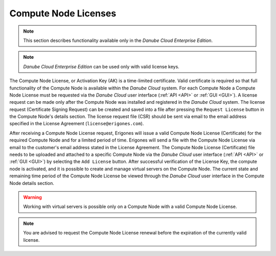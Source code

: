 .. _node_license:

Compute Node Licenses
*********************

.. note:: This section describes functionality available only in the *Danube Cloud Enterprise Edition*.

.. note:: *Danube Cloud Enterprise Edition* can be used only with valid license keys.

The Compute Node License, or Activation Key (AK) is a time-limited certificate. Valid certificate is required so that full functionality of the Compute Node is available within the *Danube Cloud* system. For each Compute Node a Compute Node License must be requested via the *Danube Cloud* user interface (:ref:`API <API>` or :ref:`GUI <GUI>`). A license request can be made only after the Compute Node was installed and registered in the *Danube Cloud* system. The license request (Certificate Signing Request) can be created and saved into a file after pressing the ``Request License`` button in the Compute Node's details section. The license request file (CSR) should be sent via email to the email address specified in the License Agreement (``license@erigones.com``).

After receiving a Compute Node License request, Erigones will issue a valid Compute Node License (Certificate) for the required Compute Node and for a limited period of time. Erigones will send a file with the Compute Node License via email to the customer's email address stated in the License Agreement. The Compute Node License (Certificate) file needs to be uploaded and attached to a specific Compute Node via the *Danube Cloud* user interface (:ref:`API <API>` or :ref:`GUI <GUI>`) by selecting the ``Add License`` button. After successful verification of the License Key, the compute node is activated, and it is possible to create and manage virtual servers on the Compute Node. The current state and remaining time period of the Compute Node License be viewed through the *Danube Cloud* user interface in the Compute Node details section.

.. image:: img/node_license.png

.. warning:: Working with virtual servers is possible only on a Compute Node with a valid Compute Node License.

.. note:: You are advised to request the Compute Node License renewal before the expiration of the currently valid license.

